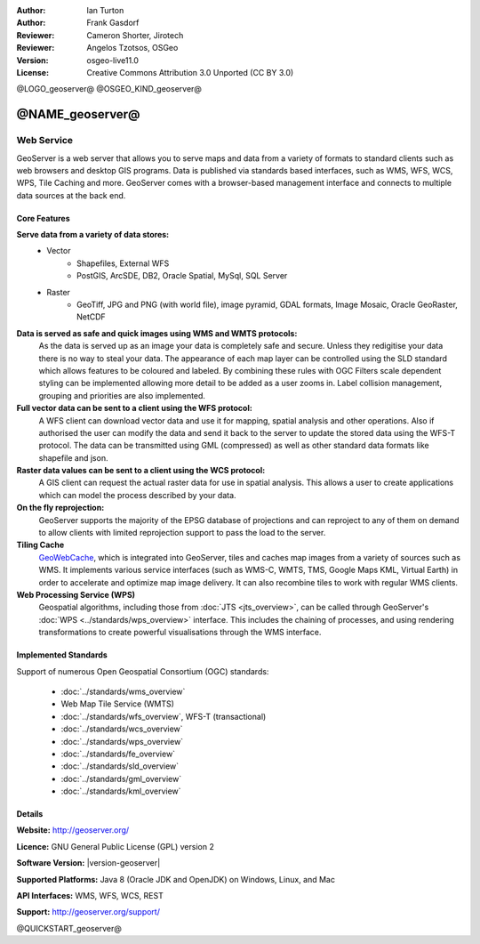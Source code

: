:Author: Ian Turton
:Author: Frank Gasdorf
:Reviewer: Cameron Shorter, Jirotech
:Reviewer: Angelos Tzotsos, OSGeo
:Version: osgeo-live11.0
:License: Creative Commons Attribution 3.0 Unported (CC BY 3.0)

@LOGO_geoserver@
@OSGEO_KIND_geoserver@


@NAME_geoserver@
================================================================================

Web Service
~~~~~~~~~~~~~~~~~~~~~~~~~~~~~~~~~~~~~~~~~~~~~~~~~~~~~~~~~~~~~~~~~~~~~~~~~~~~~~~~

GeoServer is a web server that allows you to serve maps and data from
a variety of formats to standard clients such as web browsers and desktop
GIS programs. Data is published via standards based interfaces, such as WMS,
WFS, WCS, WPS, Tile Caching and more. GeoServer comes with a browser-based
management interface and connects to multiple data sources at the back end.

.. image:: /images/projects/geoserver/geoserver.png
  :scale: 60 %
  :alt: Screen Shot of GeoServer
  :align: right

Core Features
--------------------------------------------------------------------------------

**Serve data from a variety of data stores:**
    * Vector
        - Shapefiles, External WFS
        - PostGIS, ArcSDE, DB2, Oracle Spatial, MySql, SQL Server
    * Raster
        - GeoTiff, JPG and PNG (with world file), image pyramid, GDAL formats, Image Mosaic, Oracle GeoRaster, NetCDF

**Data is served as safe and quick images using WMS and WMTS protocols:**
    As the data is served up as an image your data is completely safe and secure. Unless they redigitise your data there is no way to steal your data.
    The appearance of each map layer can be controlled using the SLD standard which allows features to be coloured and labeled. By combining these rules with OGC Filters scale dependent styling can be implemented allowing more detail to be added as a user zooms in. Label collision management, grouping and priorities are also implemented.

**Full vector data can be sent to a client using the WFS protocol:**
     A WFS client can download vector data and use it for mapping, spatial analysis and other operations. Also if authorised the user can modify the data and send it back to the server to update the stored data using the WFS-T protocol.
     The data can be transmitted using GML (compressed) as well as other standard data formats like shapefile and json.

**Raster data values can be sent to a client using the WCS protocol:**
     A GIS client can request the actual raster data for use in spatial analysis. This allows a user to create applications which can model the process described by your data.

**On the fly reprojection:**
     GeoServer supports the majority of the EPSG database of projections and can reproject to any of them on demand to allow clients with limited reprojection support to pass the load to the server.

**Tiling Cache**
    `GeoWebCache <http://geowebcache.org/>`_, which is integrated into GeoServer, tiles and caches map images from a variety of sources such as WMS. It implements various service interfaces (such as WMS-C, WMTS, TMS, Google Maps KML, Virtual Earth) in order to accelerate and optimize map image delivery. It can also recombine tiles to work with regular WMS clients.

**Web Processing Service (WPS)**
    Geospatial algorithms, including those from :doc:`JTS <jts_overview>`, can be called through GeoServer's :doc:`WPS <../standards/wps_overview>` interface. This includes the chaining of processes, and using rendering transformations to create powerful visualisations through the WMS interface.

Implemented Standards
--------------------------------------------------------------------------------

Support of numerous Open Geospatial Consortium  (OGC) standards:

  * :doc:`../standards/wms_overview`
  * Web Map Tile Service (WMTS)
  * :doc:`../standards/wfs_overview`, WFS-T (transactional)
  * :doc:`../standards/wcs_overview`
  * :doc:`../standards/wps_overview`
  * :doc:`../standards/fe_overview`
  * :doc:`../standards/sld_overview`
  * :doc:`../standards/gml_overview`
  * :doc:`../standards/kml_overview`

Details
--------------------------------------------------------------------------------

**Website:** http://geoserver.org/

**Licence:** GNU General Public License (GPL) version 2

**Software Version:** |version-geoserver|

**Supported Platforms:** Java 8 (Oracle JDK and OpenJDK) on Windows, Linux, and Mac

**API Interfaces:** WMS, WFS, WCS, REST

**Support:** http://geoserver.org/support/

@QUICKSTART_geoserver@

